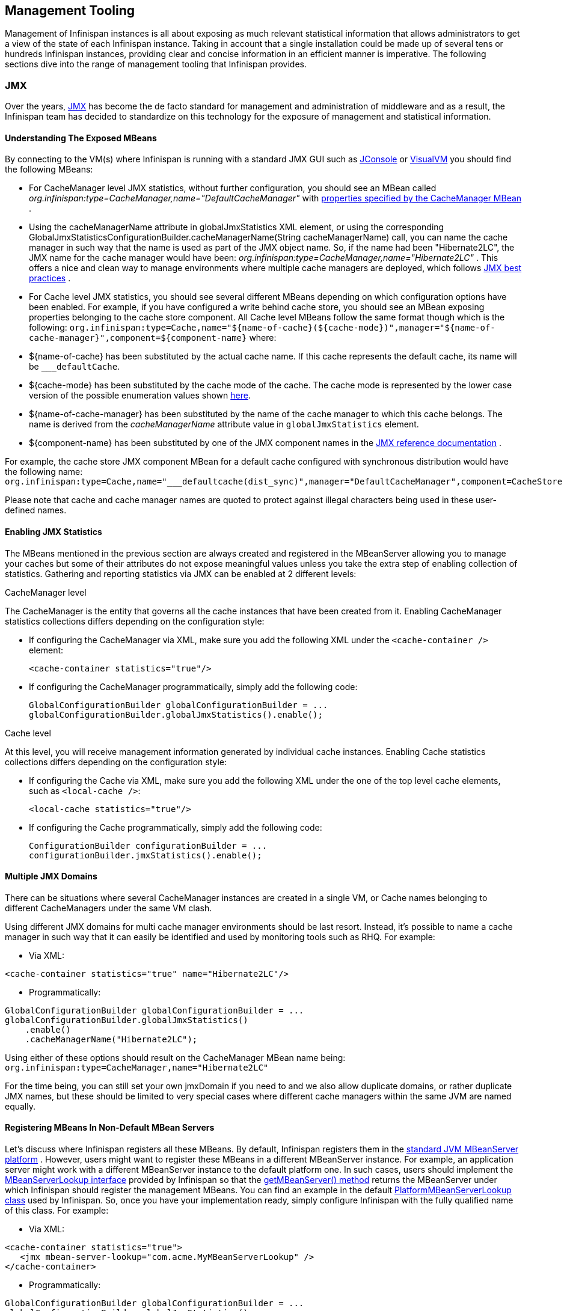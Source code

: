 ==  Management Tooling
Management of Infinispan instances is all about exposing as much relevant statistical information that allows administrators to get a view of the state of each Infinispan instance. Taking in account that a single installation could be made up of several tens or hundreds Infinispan instances, providing clear and concise information in an efficient manner is imperative. The following sections dive into the range of management tooling that Infinispan provides.

=== JMX
Over the years, link:http://www.oracle.com/technetwork/java/javase/tech/javamanagement-140525.html[JMX] has become the de facto standard for management and administration of middleware and as a result, the Infinispan team has decided to standardize on this technology for the exposure of management and statistical information.

==== Understanding The Exposed MBeans
By connecting to the VM(s) where Infinispan is running with a standard JMX GUI such as link:http://docs.oracle.com/javase/6/docs/technotes/guides/management/jconsole.html[JConsole] or link:http://docs.oracle.com/javase/6/docs/technotes/guides/visualvm/[VisualVM] you should find the following MBeans:

*  For CacheManager level JMX statistics, without further configuration, you should see an MBean called _org.infinispan:type=CacheManager,name="DefaultCacheManager"_ with link:http://docs.jboss.org/infinispan/{infinispanversion}/apidocs/jmxComponents.html#CacheManager[properties specified by the CacheManager MBean] .

*  Using the cacheManagerName attribute in globalJmxStatistics XML element, or using the corresponding GlobalJmxStatisticsConfigurationBuilder.cacheManagerName(String cacheManagerName) call, you can name the cache manager in such way that the name is used as part of the JMX object name. So, if the name had been "Hibernate2LC", the JMX name for the cache manager would have been: _org.infinispan:type=CacheManager,name="Hibernate2LC"_ . This offers a nice and clean way to manage environments where multiple cache managers are deployed, which follows link:http://www.oracle.com/technetwork/java/javase/tech/best-practices-jsp-136021.html[JMX best practices] .

*  For Cache level JMX statistics, you should see several different MBeans depending on which configuration options have been enabled. For example, if you have configured a write behind cache store, you should see an MBean exposing properties belonging to the cache store component. All Cache level MBeans follow the same format though which is the following: `org.infinispan:type=Cache,name="${name-of-cache}(${cache-mode})",manager="${name-of-cache-manager}",component=${component-name}` where:

*  ${name-of-cache} has been substituted by the actual cache name. If this cache represents the default cache, its name will be `___defaultCache`.

*  ${cache-mode} has been substituted by the cache mode of the cache. The cache mode is represented by the lower case version of the possible enumeration values shown link:http://docs.jboss.org/infinispan/{infinispanversion}/apidocs/org/infinispan/configuration/cache/CacheMode[here].

*  ${name-of-cache-manager} has been substituted by the name of the cache manager to which this cache belongs. The name is derived from the _cacheManagerName_ attribute value in `globalJmxStatistics` element.

*  ${component-name} has been substituted by one of the JMX component names in the link:http://docs.jboss.org/infinispan/{infinispanversion}/apidocs/jmxComponents.html[JMX reference documentation] .

For example, the cache store JMX component MBean for a default cache configured with synchronous distribution would have the following name: `org.infinispan:type=Cache,name="___defaultcache(dist_sync)",manager="DefaultCacheManager",component=CacheStore`

Please note that cache and cache manager names are quoted to protect against illegal characters being used in these user-defined names.

==== Enabling JMX Statistics
The MBeans mentioned in the previous section are always created and registered in the MBeanServer allowing you to manage
your caches but some of their attributes do not expose meaningful values unless you take the extra step of enabling
collection of statistics. Gathering and reporting statistics via JMX can be enabled at 2 different levels:

.CacheManager level
The CacheManager is the entity that governs all the cache instances that have been created from it.
Enabling CacheManager statistics collections differs depending on the configuration style:


* If configuring the CacheManager via XML, make sure you add the following XML under the `<cache-container />` element:

 <cache-container statistics="true"/>

* If configuring the CacheManager programmatically, simply add the following code:

 GlobalConfigurationBuilder globalConfigurationBuilder = ...
 globalConfigurationBuilder.globalJmxStatistics().enable();

.Cache level
At this level, you will receive management information generated by individual cache instances.
Enabling Cache statistics collections differs depending on the configuration style:

* If configuring the Cache via XML, make sure you add the following XML under the one of the top level cache elements, such as `<local-cache />`:

 <local-cache statistics="true"/>

* If configuring the Cache programmatically, simply add the following code:

 ConfigurationBuilder configurationBuilder = ...
 configurationBuilder.jmxStatistics().enable();

==== Multiple JMX Domains
There can be situations where several CacheManager instances are created in a single VM, or Cache names belonging to different CacheManagers under the same VM clash.

Using different JMX domains for multi cache manager environments should be last resort. 
Instead, it's possible to name a cache manager in such way that it can easily be identified and used by monitoring tools such as RHQ. For example:


* Via XML:

[source,xml]
----
<cache-container statistics="true" name="Hibernate2LC"/>
----


* Programmatically:

[source,java]
----
GlobalConfigurationBuilder globalConfigurationBuilder = ...
globalConfigurationBuilder.globalJmxStatistics()
    .enable()
    .cacheManagerName("Hibernate2LC");

----

Using either of these options should result on the CacheManager MBean name being: `org.infinispan:type=CacheManager,name="Hibernate2LC"`

For the time being, you can still set your own jmxDomain if you need to and we also allow duplicate domains, or rather duplicate JMX names, but these should be limited to very special cases where different cache managers within the same JVM are named equally.

==== Registering MBeans In Non-Default MBean Servers
Let's discuss where Infinispan registers all these MBeans. By default, Infinispan registers them in the link:http://docs.oracle.com/javase/6/docs/api/java/lang/management/ManagementFactory.html#getPlatformMBeanServer()[standard JVM MBeanServer platform] . However, users might want to register these MBeans in a different MBeanServer instance. For example, an application server might work with a different MBeanServer instance to the default platform one. In such cases, users should implement the link:http://docs.jboss.org/infinispan/{infinispanversion}/apidocs/org/infinispan/jmx/MBeanServerLookup.html[MBeanServerLookup interface] provided by Infinispan so that the link:http://docs.jboss.org/infinispan/{infinispanversion}/apidocs/org/infinispan/jmx/MBeanServerLookup.html#getMBeanServer()[getMBeanServer() method] returns the MBeanServer under which Infinispan should register the management MBeans. You can find an example in the default link:http://anonsvn.jboss.org/repos/infinispan/tags/4.0.0.FINAL/core/src/main/java/org/infinispan/jmx/PlatformMBeanServerLookup.java[PlatformMBeanServerLookup class] used by Infinispan. So, once you have your implementation ready, simply configure Infinispan with the fully qualified name of this class. For example:


* Via XML:

[source,xml]
----
<cache-container statistics="true">
   <jmx mbean-server-lookup="com.acme.MyMBeanServerLookup" />
</cache-container>
----


* Programmatically:

[source,java]
----
GlobalConfigurationBuilder globalConfigurationBuilder = ...
globalConfigurationBuilder.globalJmxStatistics()
    .enable()
    .mBeanServerLookup(new com.acme.MyMBeanServerLookup());

----

==== MBeans added in Infinispan 5.0
There has been a couple of noticeable additions in Infinispan 5.0 in terms of exposed MBeans:

.  MBeans related to Infinispan servers are now available that for the moment focus on the transport layer. A new MBean named `org.infinispan:type=Server,name={Memcached|HotRod},component=Transport` offers information such as: host name, port, bytes read, byte written, number of worker threads, etc.

.  When global JMX statistics are enabled, the JGroups channel MBean is also registered automatically under the name `org.infinispan:type=channel,cluster={name-of-your-cluster}`, so you can get key information of the group communication transport layer that's used to cluster Infinispan instances. To find out more about the information provided, check the link:http://community.jboss.org/docs/10938[JGroups JMX documentation].

=== RHQ
The preferred way to manage multiple Infinispan instances spread across different servers is to use RHQ, which is JBoss' enterprise management solution. Thanks to RHQ's agent and auto discovery capabilities, monitoring both Cache Manager and Cache instances is a very simple task. With RHQ, administrators have access to graphical views of key runtime parameters or statistics and can also be notified be these exceed or go below certain limits. The Infinispan specific statistics shown by RHQ are a reflection of the JMX information exposed by Infinispan which has been formatted for consumption by RHQ. Please follow these steps to get started with RHQ and have Infinispan instances monitored with it:

. Firstly, download and install an RHQ server and install and start at least one RHQ agent. The job of the RHQ agent is to send information about the Infinispan instance back to the server which is the one that shows the information via a nice GUI. You can find detailed information on the installation process in link:https://docs.jboss.org/author/display/RHQ/Installation[RHQ's installation guide] and you can find information on how to run an agent in the link:https://docs.jboss.org/author/display/RHQ/Running+the+RHQ+Agent[Running the RHQ Agent] .
+
.Careful with H2 database installation
WARNING: If you're just building a demo or testing RHQ server, you can avoid the need to install a fully fledged database and use an in-memory H2 database instead.
However, you might encounter issues after testing database connection as shown link:https://lists.fedorahosted.org/pipermail/rhq-users/2010-June/000045.html[here].
Simply repeating the installation avoiding testing the connection should work. 
+
.Where do I install the RHQ agent?
TIP: The most common set up is to have the RHQ agent installed in the same machine where Infinispan is running.
If you have multiple machines, an agent can be installed in each machine.

. By now, you should have an RHQ server and agent running. It's time now to download the latest Infinispan binary distribution (*-bin.zip or *-all.zip should do) from the link:http://infinispan.org/download/[downloads] section and locate the RHQ plugin jar file which should be named something like infinispan-rhq-plugin.jar. This is located under the modules/rhq-plugin directory.

. The link:https://docs.jboss.org/author/display/RHQ/Agent+Plugin+Administration[adding and updating plugins section] on the RHQ guide contains some more detailed information on how to update both RHQ servers and agents with new plugins, but essentially, this process involves uploading a new plugin to the RHQ server and then pushing the plugin to one, or several, RHQ agents.
+
.Speeding up plugin installation
TIP: If you're simply demoing or testing and you only have a single agent, once the plugin has been uploaded to the server, simply go to the agent command line interface and type: plugins update .This will force the agent to retrieve the latest plugins from the server. Doing this can be considerably faster than some of the other alternatives.

. At this point, RHQ is ready to start monitoring Infinispan instances, but before firing them up, make sure you start them with the following system properties so that RHQ agents can discover them:
+
 -Dcom.sun.management.jmxremote.port=6996 -Dcom.sun.management.jmxremote.ssl=false -Dcom.sun.management.jmxremote.authenticate=false
+
.Remote JMX port value
TIP: The actual port value used does not really matter here, but what matters is that a port is given, otherwise Infinispan instances cannot be located. So, you can easily start multiple Infinispan instances in a single machine, each with a different remote JMX port, and a locally running agent will be able to discover them all without any problems.

. Once Infinispan instances have been discovered, you should see a new resource for each of the cache manager running appearing in the link:https://docs.jboss.org/author/display/RHQ/Initial+Auto-discovery+and+Import[Inventory/Discovery Queue] of the RHQ server. Simply import it now and you should see each cache manager appearing with as many child cache resources as caches are running in each cache manager. You're now ready to monitor Infinispan!

==== RHQ monitoring tips
This section focuses on the lessons learned while developing the Infinispan RHQ plugin that are likely to be useful to anyone using RHQ.

* By default, at least in version 2.3.1 of RHQ, the RHQ agent sends an availability report of any managed resources every 5 minutes. The problem with this is that if you're testing whether your Infinispan instance is automatically discovered by the RHQ server, it can take up to 5 minutes to do so! Also, it can take 5 minutes for the RHQ server to figure out that you've shutdown your Infinispan instance. You can change this setting by the following property (default value is 300 seconds) in `rhq-agent/conf/agent-configuration.xml`. For example, if you wanted the availability to be sent every 1 minute, simply change the value to 60:


[source,xml]
----
<entry key="rhq.agent.plugins.availability-scan.period-secs" value="60"/>
----

.Careful with agent configuration changes
WARNING: Please bear in mind the instructions given in the link:https://docs.jboss.org/author/display/RHQ/RHQ+Agent+Installation[RHQ agent installation] and more specifically the paragraph below with regards to changes made to properties in agent-configuration.xml:

[quote]
____
Once the agent is configured, it persists its configuration in the Java Preferences backing store. Once this happens, agent-configuration.xml is no longer needed or used. Editing agent-configuration.xml will no longer have any effect on the agent, even if you restart the agent. If you want the agent to pick up changes you make to agent-configuration.xml, you must either restart the agent with the "--cleanconfig" command line option or use the "config --import" agent prompt command.
____

=== Hawt.io
link:http://hawt.io[Hawt.io], a slick, fast, HTML5-based open source management console, also has support for Infinispan.
Refer to link:http://hawt.io/plugins/infinispan/[Hawt.io's documentation] for information regarding this plugin.

=== Writing plugins for other management tools
As mentioned in the previous section, RHQ consumes the JMX data exposed by Infinispan, and in similar fashion, plugins could be written for other 3rd party management tools that were able to transform these data into the correct representation in these tools, for example graphs, etc.

